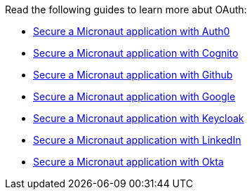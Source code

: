 Read the following guides to learn more abut OAuth:

- https://guides.micronaut.io/latest/micronaut-oauth2-auth0.html[Secure a Micronaut application with Auth0]
- https://guides.micronaut.io/latest/micronaut-oauth2-cognito.html[Secure a Micronaut application with Cognito]
- https://guides.micronaut.io/latest/micronaut-oauth2-github.html[Secure a Micronaut application with Github]
- https://guides.micronaut.io/latest/micronaut-oauth2-oidc-google.html[Secure a Micronaut application with Google]
- https://guides.micronaut.io/latest/micronaut-oauth2-keycloak.html[Secure a Micronaut application with Keycloak]
- https://guides.micronaut.io/latest/micronaut-oauth2-linkedin.html[Secure a Micronaut application with LinkedIn]
- https://guides.micronaut.io/latest/micronaut-oauth2-okta.html[Secure a Micronaut application with Okta]
